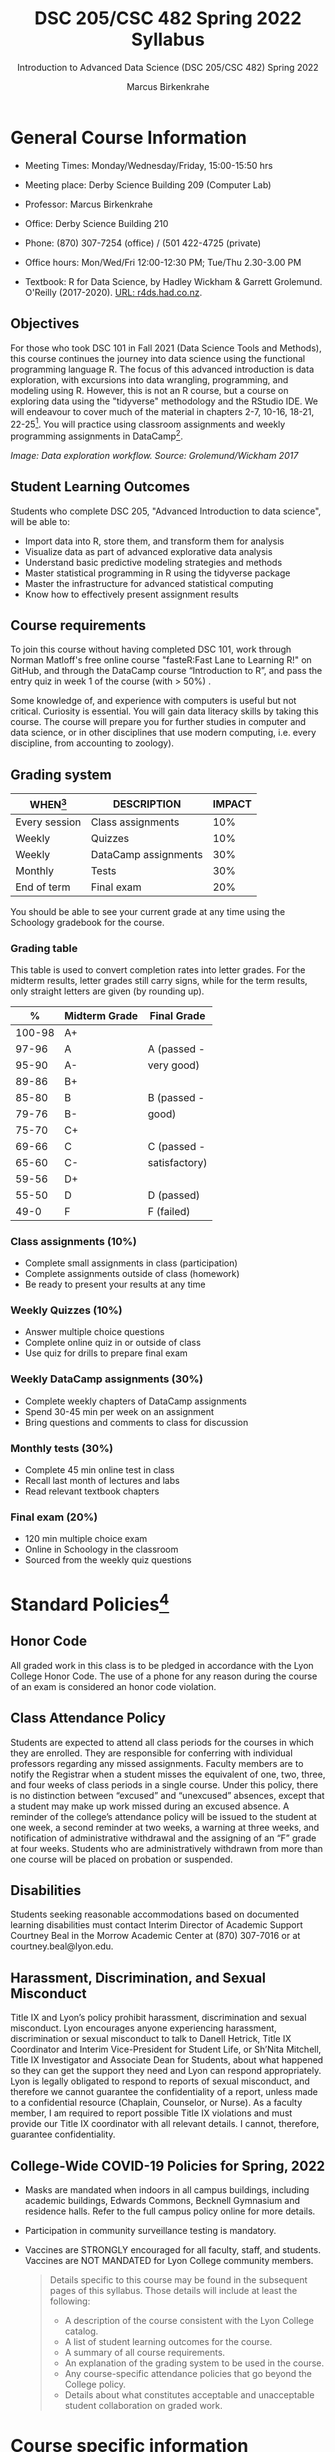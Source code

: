 #+TITLE:DSC 205/CSC 482 Spring 2022 Syllabus
#+AUTHOR: Marcus Birkenkrahe
#+SUBTITLE: Introduction to Advanced Data Science (DSC 205/CSC 482) Spring 2022
#+options: toc:nil
#+startup: overview
* General Course Information

  * Meeting Times: Monday/Wednesday/Friday, 15:00-15:50 hrs
  * Meeting place: Derby Science Building 209 (Computer Lab)
  * Professor: Marcus Birkenkrahe
  * Office: Derby Science Building 210
  * Phone: (870) 307-7254 (office) / (501 422-4725 (private)
  * Office hours: Mon/Wed/Fri 12:00-12:30 PM; Tue/Thu 2.30-3.00 PM
  * Textbook: R for Data Science, by Hadley Wickham & Garrett
    Grolemund. O'Reilly (2017-2020). [[https://r4ds.had.co.nz/index.html][URL: r4ds.had.co.nz]].

    #+attr_html: :width 200px
    [[./img/r4ds.png]]

** Objectives

   For those who took DSC 101 in Fall 2021 (Data Science Tools and
   Methods), this course continues the journey into data science using
   the functional programming language R. The focus of this advanced
   introduction is data exploration, with excursions into data
   wrangling, programming, and modeling using R. However, this is not
   an R course, but a course on exploring data using the "tidyverse"
   methodology and the RStudio IDE. We will endeavour to cover much of
   the material in chapters 2-7, 10-16, 18-21, 22-25[fn:5]. You will
   practice using classroom assignments and weekly programming
   assignments in DataCamp[fn:6].

   #+attr_html: :width 600px
   [[./img/workflow.png]]

   /Image: Data exploration workflow. Source: Grolemund/Wickham 2017/

** Student Learning Outcomes

   Students who complete DSC 205, "Advanced Introduction to data
   science", will be able to:

   * Import data into R, store them, and transform them for analysis
   * Visualize data as part of advanced explorative data analysis
   * Understand basic predictive modeling strategies and methods
   * Master statistical programming in R using the tidyverse package
   * Master the infrastructure for advanced statistical computing
   * Know how to effectively present assignment results

** Course requirements

   To join this course without having completed DSC 101, work through
   Norman Matloff's free online course "fasteR:Fast Lane to Learning
   R!" on GitHub, and through the DataCamp course “Introduction to R”,
   and pass the entry quiz in week 1 of the course (with > 50%) .

   Some knowledge of, and experience with computers is useful but not
   critical. Curiosity is essential. You will gain data literacy
   skills by taking this course. The course will prepare you for
   further studies in computer and data science, or in other
   disciplines that use modern computing, i.e. every discipline, from
   accounting to zoology).

** Grading system

   | WHEN[fn:1]    | DESCRIPTION          | IMPACT |
   |---------------+----------------------+--------|
   | Every session | Class assignments    |    10% |
   | Weekly        | Quizzes              |    10% |
   | Weekly        | DataCamp assignments |    30% |
   | Monthly       | Tests                |    30% |
   | End of term   | Final exam           |    20% |

   You should be able to see your current grade at any time using the
   Schoology gradebook for the course.

*** Grading table

    This table is used to convert completion rates into letter
    grades. For the midterm results, letter grades still carry signs,
    while for the term results, only straight letters are given (by
    rounding up).

    |--------+-----------------+---------------|
    |    *%* | *Midterm Grade* | *Final Grade* |
    |--------+-----------------+---------------|
    | 100-98 | A+              |               |
    |  97-96 | A               | A (passed -   |
    |  95-90 | A-              | very good)    |
    |--------+-----------------+---------------|
    |  89-86 | B+              |               |
    |  85-80 | B               | B (passed -   |
    |  79-76 | B-              | good)         |
    |--------+-----------------+---------------|
    |  75-70 | C+              |               |
    |  69-66 | C               | C (passed -   |
    |  65-60 | C-              | satisfactory) |
    |--------+-----------------+---------------|
    |  59-56 | D+              |               |
    |  55-50 | D               | D (passed)    |
    |--------+-----------------+---------------|
    |   49-0 | F               | F (failed)    |
    |--------+-----------------+---------------|

*** Class assignments (10%)

    - Complete small assignments in class (participation)
    - Complete assignments outside of class (homework)
    - Be ready to present your results at any time

*** Weekly Quizzes (10%)
    
    - Answer multiple choice questions
    - Complete online quiz in or outside of class
    - Use quiz for drills to prepare final exam

*** Weekly DataCamp assignments (30%)

    - Complete weekly chapters of DataCamp assignments
    - Spend 30-45 min per week on an assignment
    - Bring questions and comments to class for discussion

*** Monthly tests (30%)

    - Complete 45 min online test in class
    - Recall last month of lectures and labs
    - Read relevant textbook chapters

*** Final exam (20%)

    - 120 min multiple choice exam
    - Online in Schoology in the classroom
    - Sourced from the weekly quiz questions

* Standard Policies[fn:3]
** Honor Code

   All graded work in this class is to be pledged in accordance with
   the Lyon College Honor Code. The use of a phone for any reason
   during the course of an exam is considered an honor code
   violation.

** Class Attendance Policy

   Students are expected to attend all class periods for the courses
   in which they are enrolled. They are responsible for conferring
   with individual professors regarding any missed
   assignments. Faculty members are to notify the Registrar when a
   student misses the equivalent of one, two, three, and four weeks
   of class periods in a single course. Under this policy, there is
   no distinction between “excused” and “unexcused” absences, except
   that a student may make up work missed during an excused
   absence. A reminder of the college’s attendance policy will be
   issued to the student at one week, a second reminder at two weeks,
   a warning at three weeks, and notification of administrative
   withdrawal and the assigning of an “F” grade at four
   weeks. Students who are administratively withdrawn from more than
   one course will be placed on probation or suspended.

** Disabilities

   Students seeking reasonable accommodations based on documented
   learning disabilities must contact Interim Director of Academic
   Support Courtney Beal in the Morrow Academic Center at (870)
   307-7016 or at courtney.beal@lyon.edu.

** Harassment, Discrimination, and Sexual Misconduct

   Title IX and Lyon’s policy prohibit harassment, discrimination and
   sexual misconduct. Lyon encourages anyone experiencing harassment,
   discrimination or sexual misconduct to talk to Danell Hetrick,
   Title IX Coordinator and Interim Vice-President for Student Life,
   or Sh’Nita Mitchell, Title IX Investigator and Associate Dean for
   Students, about what happened so they can get the support they need
   and Lyon can respond appropriately.  Lyon is legally obligated to
   respond to reports of sexual misconduct, and therefore we cannot
   guarantee the confidentiality of a report, unless made to a
   confidential resource (Chaplain, Counselor, or Nurse). As a faculty
   member, I am required to report possible Title IX violations and
   must provide our Title IX coordinator with all relevant details.  I
   cannot, therefore, guarantee confidentiality.

** College-Wide COVID-19 Policies for Spring, 2022

   - Masks are mandated when indoors in all campus buildings,
     including academic buildings, Edwards Commons, Becknell Gymnasium
     and residence halls. Refer to the full campus policy online for
     more details.
   - Participation in community surveillance testing is mandatory.
   - Vaccines are STRONGLY encouraged for all faculty, staff, and
     students. Vaccines are NOT MANDATED for Lyon College community
     members.

     #+begin_quote
   Details specific to this course may be found in the subsequent
   pages of this syllabus. Those details will include at least the
   following:
   - A description of the course consistent with the Lyon College catalog.
   - A list of student learning outcomes for the course.
   - A summary of all course requirements.
   - An explanation of the grading system to be used in the course.
   - Any course-specific attendance policies that go beyond the College policy.
   - Details about what constitutes acceptable and unacceptable
     student collaboration on graded work.
     #+end_quote

* Course specific information
** Assignments and Honor Code[fn:2]

   There will be numerous assignments during the semester - e.g.
   programming, lessons, tests, and sprint reviews. They are due at
   the beginning of the class period on the due date. Once class
   begins, the assigment will be considered one day late if it has not
   been turned in.  Late programs will not be accepted without an
   extension. Extensions will *not* be granted for reasons such as:

   * You could not get to a computer
   * You could not get a computer to do what you wanted it to do
   * The network was down
   * The printer was out of paper or toner
   * You erased your files, lost your homework, or misplaced your
     flash drive
   * You had other coursework or family commitments that interfered
     with your work in this course

   Put “Pledged” and a note of any collaboration in the comments of
   any program you turn in. Programming assignments are individual
   efforts, but you may seek assistance from another student or the
   course instructor.  You may not copy someone else’s solution. If
   you are having trouble finishing an assignment, it is far better to
   do your own work and receive a low score than to go through an
   honor trial and suffer the penalties that may be involved.

   What is cheating on an assignment? Here are a few examples:

   * Having someone else write your assignment, in whole or in part
   * Copying an assignment someone else wrote, in whole or in part
   * Collaborating with someone else to the extent that your
     submissions are identifiably very similar, in whole or in part
   * Turning in a submission with the wrong name on it

   What is not cheating?  Here are some examples:

   * Talking to someone in general terms about concepts involved in an
     assignment
   * Asking someone for help with a specific error message or bug in
     your program
   * Getting help with the specifics of language syntax or citation
     style
   * Utilizing information given to you by the instructor

   Any assistance must be clearly explained in the comments at the
   beginning of your submission.  If you have any questions about
   this, please ask or review the policies relating to the Honor Code.

   Absences on Days of Exams:

   Test “make-ups” will only be allowed if arrangements have been
   made prior to the scheduled time.  If you are sick the day of the
   test, please e-mail me or leave a message on my phone before the
   scheduled time, and we can make arrangements when you return.

** Important Dates[fn:4]:

   | DATE        | DAY              | DESCRIPTION                                  |
   |-------------+------------------+----------------------------------------------|
   | 4 January   | Tuesday          | Last day to deposit for 2022 spring semester |
   | 11 January  | Tuesday          | Classes begin                                |
   | 17 January  | Monday           | MLK Day - no classes                         |
   | 18 January  | Tuesday          | Last day to add a class                      |
   | 25 January  | Tuesday          | Last day to drop without record of a course  |
   |             |                  | Last day to declare a course pass-fail       |
   |             |                  | Deadline for removal of incompletes          |
   | 19-27 March | Saturday-Sunday  | Spring break                                 |
   | 15-18 April | Friday-Monday    | Easter break                                 |
   | 4 May       | Wednesday        | Last day of classes                          |
   | 5-10 May    | Thursday-Tuesday | Final exams                                  |
   | 10 May      | Tuesday          | Senior grades due by noon                    |
   | 18 May      | Wednesday        | All grades due by noon                       |

** Schedule and session content

   Changes are possible - an [[https://github.com/birkenkrahe/ds205/blob/main/schedule.org][updated schedule is available on GitHub]].

   | DATE       | R4DS[fn:7] LECTURE/LAB               | DATACAMP ASSIGNMENT                                       | TEST[fn:8] |
   |------------+--------------------------------------+-----------------------------------------------------------+------------|
   | Wed-12-Jan | 1 Introduction                       | Intermediate R: Conditionals and Control Flow             | Entry Quiz |
   | Fri-14-Jan | 1 Introduction                       |                                                           | Quiz 1     |
   |------------+--------------------------------------+-----------------------------------------------------------+------------|
   | Wed-19-Jan | Explore: 2 Introduction              | Intermediate R: Loops                                     |            |
   | Fri-21-Jan | Explore: 3 Data visualization        |                                                           | Quiz 2     |
   |------------+--------------------------------------+-----------------------------------------------------------+------------|
   | Mon-24-Jan | Explore: 3 Data visualization        | Intermediate R: Functions                                 |            |
   | Wed-26-Jan | Explore: 3 Data visualization        |                                                           |            |
   | Fri-28-Jan | Explore: 4 Workflow: basics          |                                                           | Quiz 3     |
   |------------+--------------------------------------+-----------------------------------------------------------+------------|
   | Mon-31-Jan | Explore: 5 Data transformation       | Introduction to the Tidyverse: Data Wrangling             |            |
   | Wed-02-Feb | Explore: 5 Data transformation       |                                                           |            |
   | Fri-04-Feb | Explore: 5 Data transformation       |                                                           | Test 1     |
   |------------+--------------------------------------+-----------------------------------------------------------+------------|
   | Mon-07-Feb | Explore: 6 Workflow: scripts         | Introduction to the Tidyverse: Data Visualization         |            |
   | Wed-09-Feb | Explore: 7 Exploratory Data Analysis |                                                           |            |
   | Fri-11-Feb | Explore: 7 Exploratory Data Analysis |                                                           | Quiz 4     |
   |------------+--------------------------------------+-----------------------------------------------------------+------------|
   | Mon-14-Feb | Explore: 8 Workflow: projects        | Introduction to the Tidyverse: Grouping and Summarizing   |            |
   | Wed-16-Feb | Wrangle: 9 Introduction              |                                                           |            |
   | Fri-18-Feb | Wrangle: 10 Tibbles                  |                                                           | Quiz 5     |
   |------------+--------------------------------------+-----------------------------------------------------------+------------|
   | Mon-21-Feb | Wrangle: 11 Data import              | Introduction to the Tidyverse: Types of Visualizations    |            |
   | Wed-23-Feb | Wrangle: 12 Tidy data                |                                                           |            |
   | Fri-25-Feb | Wrangle: 13 Relational data          |                                                           | Quiz 6     |
   |------------+--------------------------------------+-----------------------------------------------------------+------------|
   | Mon-28-Feb | Wrangle: 14 Strings                  | Data manipulation with ~dplyr~: Transforming data         |            |
   | Wed-02-Mar |                                      |                                                           |            |
   | Fri-04-Mar | Wrangle: 15 Factors                  |                                                           | Test 2     |
   |------------+--------------------------------------+-----------------------------------------------------------+------------|
   | Mon-07-Mar | Wrangle: 16 Dates and times          | Data manipulation with ~dplyr~: Aggregating data          |            |
   | Wed-09-Mar | Program: 17 Introduction             |                                                           |            |
   | Fri-11-Mar | Program: 18 Pipes                    |                                                           | Quiz 7     |
   |------------+--------------------------------------+-----------------------------------------------------------+------------|
   | Mon-14-Mar | Program: 19 Functions                | Data manipulation with ~dplyr~: Selecting data            |            |
   | Wed-16-Mar |                                      |                                                           |            |
   | Fri-18-Mar | Program: 20 Vectors                  |                                                           | Quiz 8     |
   |------------+--------------------------------------+-----------------------------------------------------------+------------|
   | Mon-28-Mar |                                      | Data manipulation with ~dplyr~: Case Study - ~babynames~  |            |
   | Wed-30-Mar | Program: 21 Iteration                |                                                           |            |
   | Fri-01-Apr |                                      |                                                           | Quiz 9     |
   |------------+--------------------------------------+-----------------------------------------------------------+------------|
   | Mon-04-Apr | Model: 22 Introduction               | Exploratory Data Analysis in R: Categorical Data          |            |
   | Wed-06-Apr | Model: 23 Model basics               |                                                           |            |
   | Fri-08-Apr |                                      |                                                           | Test 3     |
   |------------+--------------------------------------+-----------------------------------------------------------+------------|
   | Mon-11-Apr | Model: 24 Model building             | Exploratory Data Analysis in R: Numerical Data            |            |
   | Wed-13-Apr |                                      |                                                           | Quiz 10    |
   |------------+--------------------------------------+-----------------------------------------------------------+------------|
   | Wed-20-Apr | Model: 25 Many models                | Exploratory Data Analysis in R: Numerical Summaries       |            |
   | Fri-22-Apr |                                      |                                                           | Quiz 11    |
   |------------+--------------------------------------+-----------------------------------------------------------+------------|
   | Mon-25-Apr | Communicate: 26 Introduction         | Exploratory Data Analysis in R: Case Study Spam Detection |            |
   | Wed-27-Apr | Communicate: 27 R Markdown           |                                                           |            |
   | Fri-29-Apr | Communicate: 28 Graphics             |                                                           | Quiz 12    |
   |------------+--------------------------------------+-----------------------------------------------------------+------------|
   | Mon-02-May | Communicate: 29 R Markdown formats   |                                                           |            |
   | Wed-04-May | Communicate: 30 R Markdown workflow  |                                                           | Test 4     |
   |------------+--------------------------------------+-----------------------------------------------------------+------------|
   
* Footnotes

[fn:8]Quiz: covers the material of the past week. Usually 5 min at the
beginning of class, multiple choice. Test: in class exercises.

[fn:7]Chapter or subchapter in Grolemund/Wickham, R for Data Science
(R4DS) - the chapter ordering follows [[https://r4ds.had.co.nz/introduction.html][the online version]], not the 2017
print version. 

[fn:6]The course covers (almost) the entire "Data Scientist with R"
career (!)  track in DataCamp (only the last course is missing), which
includes the four courses "Introduction to R" (already completed in
DSC 101 or as part of the preparation for DSC 205), "Intermediate R",
"Introduction to the Tidyverse", and "Data manipulation with ~dplyr~".

[fn:5]"R for Data Science" (r4ds) is not an easy book to read - it is
very condensed in some, and too expansive (for my taste) in other
places. 

[fn:4]Academic calendar sent by the Provost, Melissa Taverner.

[fn:3]Sent by the Interim Provost, Anthony Grafton. Updated Jan 2022.

[fn:2]Taken from David Sonnier with minor modifications.

[fn:1]Schedule may change depending on course load and progress.

